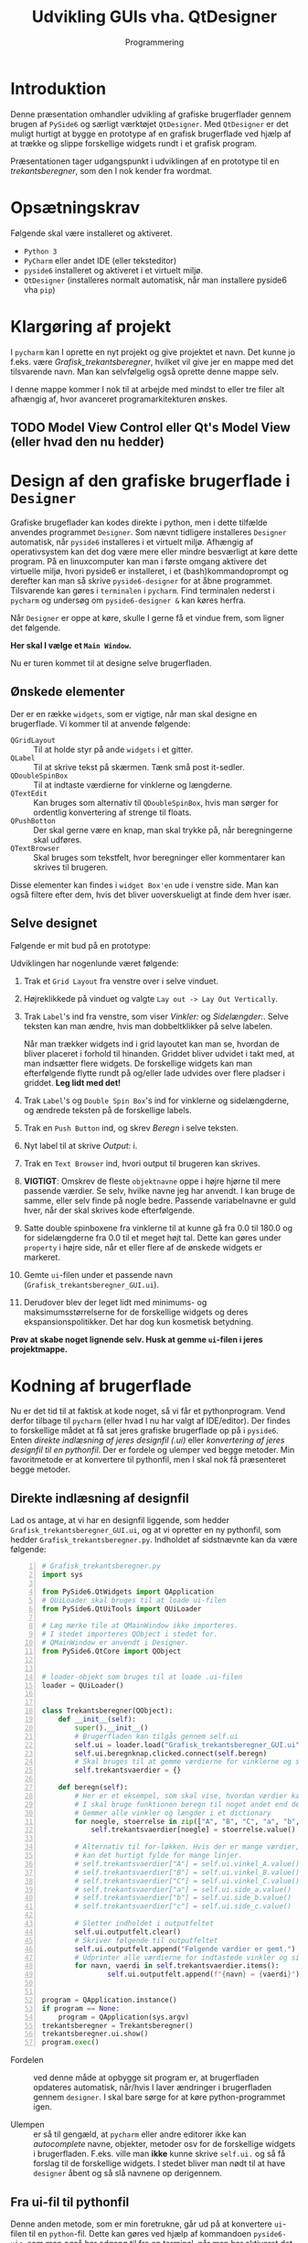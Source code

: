 #+title: Udvikling GUIs vha. QtDesigner
#+subtitle: Programmering
#+options: toc:nil timestamp:nil ^:{}

* Introduktion

Denne præsentation omhandler udvikling af grafiske brugerflader gennem brugen af =PySide6= og særligt værktøjet =QtDesigner=. Med =QtDesigner= er det muligt hurtigt at bygge en prototype af en grafisk brugerflade ved hjælp af at trække og slippe forskellige widgets rundt i et grafisk program.

Præsentationen tager udgangspunkt i udviklingen af en prototype til en /trekantsberegner/, som den I nok kender fra wordmat.


* Opsætningskrav
Følgende skal være installeret og aktiveret.

- ~Python 3~
- ~PyCharm~ eller andet IDE (eller teksteditor)
- ~pyside6~ installeret og aktiveret i et virtuelt miljø.
- ~QtDesigner~ (installeres normalt automatisk, når man installere pyside6 vha ~pip~)


* Klargøring af projekt
I =pycharm= kan I oprette en nyt projekt og give projektet et navn. Det kunne jo f.eks. være /Grafisk_trekantsberegner/, hvilket vil give jer en mappe med det tilsvarende navn. Man kan selvfølgelig også oprette denne mappe selv.

I denne mappe kommer I nok til at arbejde med mindst to eller tre filer alt afhængig af, hvor avanceret programarkitekturen ønskes. 

** TODO Model View Control eller Qt's Model View (eller hvad den nu hedder)

* Design af den grafiske brugerflade i =Designer=
Grafiske brugeflader kan kodes direkte i python, men i dette tilfælde anvendes programmet =Designer=. Som nævnt tidligere installeres =Designer= automatisk, når =pyside6= installeres i et virtuelt miljø. Afhængig af operativsystem kan det dog være mere eller mindre besværligt at køre dette program. På en linuxcomputer kan man i første omgang aktivere det virtuelle miljø, hvori pyside6 er installeret, i et (bash)kommandoprompt og derefter kan man så skrive =pyside6-designer= for at åbne programmet. Tilsvarende kan gøres i =terminalen= i =pycharm=. Find terminalen nederst i =pycharm= og undersøg om =pyside6-designer &= kan køres herfra.

Når =Designer= er oppe at køre, skulle I gerne få et vindue frem, som ligner det følgende.

#+attr_html: :width 100%
[[./img/Designer_first_window.png]]


*Her skal I vælge et =Main Window=.*

Nu er turen kommet til at designe selve brugerfladen.

** Ønskede elementer
Der er en række =widgets=, som er vigtige, når man skal designe en brugerflade. Vi kommer til at anvende følgende:

- =QGridLayout= :: Til at holde styr på ande =widgets= i et gitter.
- =QLabel= :: Til at skrive tekst på skærmen. Tænk små post it-sedler.
- =QDoubleSpinBox= :: Til at indtaste værdierne for vinklerne og længderne.
- =QTextEdit= :: Kan bruges som alternativ til =QDoubleSpinBox=, hvis man sørger for ordentlig konvertering af strenge til floats.
- =QPushBotton= :: Der skal gerne være en knap, man skal trykke på, når beregningerne skal udføres.
- =QTextBrowser= :: Skal bruges som tekstfelt, hvor beregninger eller kommentarer kan skrives til brugeren.


Disse elementer kan findes i =widget Box'en= ude i venstre side. Man kan også filtere efter dem, hvis det bliver uoverskueligt at finde dem hver især.

** Selve designet
Følgende er mit bud på en prototype:

#+attr_html: :width 100%
[[./img/Design_af_brugerfladen.png]]


Udviklingen har nogenlunde været følgende:

1. Trak et =Grid Layout= fra venstre over i selve vinduet.
2. Højreklikkede på vinduet og valgte =Lay out -> Lay Out Vertically=.
3. Trak =Label='s ind fra venstre, som viser /Vinkler:/ og /Sidelængder:/. Selve teksten kan man ændre, hvis man dobbeltklikker på selve labelen.

   Når man trækker widgets ind i grid layoutet kan man se, hvordan de bliver placeret i forhold til hinanden. Griddet bliver udvidet i takt med, at man indsætter flere widgets. De forskellige widgets kan man efterfølgende flytte rundt på og/eller lade udvides over flere pladser i griddet. *Leg lidt med det!*
4. Trak =Label='s og =Double Spin Box='s ind for vinklerne og sidelængderne, og ændrede teksten på de forskellige labels.
5. Trak en =Push Button= ind, og skrev /Beregn/ i selve teksten.
6. Nyt label til at skrive /Output:/ i.
7. Trak en =Text Browser= ind, hvori output til brugeren kan skrives.
8. *VIGTIGT*: Omskrev de fleste =objektnavne= oppe i højre hjørne til mere passende værdier. Se selv, hvilke navne jeg har anvendt. I kan bruge de samme, eller selv finde på nogle bedre. Passende variabelnavne er guld hver, når der skal skrives kode efterfølgende.
9. Satte double spinboxene fra vinklerne til at kunne gå fra 0.0 til 180.0 og for sidelængderne fra 0.0 til et meget højt tal. Dette kan gøres under =property= i højre side, når et eller flere af de ønskede widgets er markeret.
10. Gemte =ui=-filen under et passende navn (=Grafisk_trekantsberegner_GUI.ui=).
11. Derudover blev der leget lidt med minimums- og maksimumsstørrelserne for de forskellige widgets og deres ekspansionspolitikker. Det har dog kun kosmetisk betydning.


*Prøv at skabe noget lignende selv. Husk at gemme =ui=-filen i jeres projektmappe.*

* Kodning af brugerflade
Nu er det tid til at faktisk at kode noget, så vi får et pythonprogram. Vend derfor tilbage til =pycharm= (eller hvad I nu har valgt af IDE/editor). Der findes to forskellige mådet at få sat jeres grafiske brugerflade op på i =pyside6=. Enten /direkte indlæsning af jeres designfil (.ui)/ eller /konvertering af jeres designfil til en pythonfil/. Der er fordele og ulemper ved begge metoder. Min favoritmetode er at konvertere til pythonfil, men I skal nok få præsenteret begge metoder.

** Direkte indlæsning af designfil
Lad os antage, at vi har en designfil liggende, som hedder =Grafisk_trekantsberegner_GUI.ui=, og at vi opretter en ny pythonfil, som hedder =Grafisk_trekantsberegner.py=. Indholdet af sidstnævnte kan da være følgende:

#+begin_src python -n :exports both :results output :eval never-export :comments link :tangle Grafisk_trekantsberegner.py
# Grafisk_trekantsberegner.py
import sys

from PySide6.QtWidgets import QApplication
# QUiLoader skal bruges til at loade ui-filen
from PySide6.QtUiTools import QUiLoader

# Læg mærke tile at QMainWindow ikke importeres.
# I stedet importeres QObject i stedet for.
# QMainWindow er anvendt i Designer.
from PySide6.QtCore import QObject


# loader-objekt som bruges til at loade .ui-filen
loader = QUiLoader()


class Trekantsberegner(QObject):
    def __init__(self):
        super().__init__()
        # Brugerfladen kan tilgås gennem self.ui
        self.ui = loader.load("Grafisk_trekantsberegner_GUI.ui", None)
        self.ui.beregnknap.clicked.connect(self.beregn)
        # Skal bruges til at gemme værdierne for vinklerne og sidelængderne
        self.trekantsvaerdier = {}

    def beregn(self):
        # Her er et eksempel, som skal vise, hvordan værdier kan gemmes
        # I skal bruge funktionen beregn til noget andet end dette eksempel
        # Gemmer alle vinkler og længder i et dictionary
        for noegle, stoerrelse in zip(["A", "B", "C", "a", "b", "c"],[self.ui.vinkel_A, self.ui.vinkel_B, self.ui.vinkel_C, self.ui.side_a, self.ui.side_b, self.ui.side_c]):
            self.trekantsvaerdier[noegle] = stoerrelse.value()

        # Alternativ til for-løkken. Hvis der er mange værdier, der skal gemmes,
        # kan det hurtigt fylde for mange linjer.
        # self.trekantsvaerdier["A"] = self.ui.vinkel_A.value()
        # self.trekantsvaerdier["B"] = self.ui.vinkel_B.value()
        # self.trekantsvaerdier["C"] = self.ui.vinkel_C.value()
        # self.trekantsvaerdier["a"] = self.ui.side_a.value()
        # self.trekantsvaerdier["b"] = self.ui.side_b.value()
        # self.trekantsvaerdier["c"] = self.ui.side_c.value()

        # Sletter indholdet i outputfeltet
        self.ui.outputfelt.clear()
        # Skriver følgende til outputfeltet
        self.ui.outputfelt.append("Følgende værdier er gemt.")
        # Udprinter alle værdierne for indtastede vinkler og sider
        for navn, vaerdi in self.trekantsvaerdier.items():
                self.ui.outputfelt.append(f"{navn} = {vaerdi}")


program = QApplication.instance()
if program == None:
    program = QApplication(sys.argv)
trekantsberegner = Trekantsberegner()
trekantsberegner.ui.show()
program.exec()
#+end_src

- Fordelen :: ved denne måde at opbygge sit program er, at brugerfladen opdateres automatisk, når/hvis I laver ændringer i brugerfladen gennem ~designer~. I skal bare sørge for at køre python-programmet igen. 

- Ulempen :: er så til gengæld, at ~pycharm~ eller andre editorer ikke kan /autocomplete/ navne, objekter, metoder osv for de forskellige widgets i brugerfladen. F.eks. ville man *ikke* kunne skrive ~self.ui.~ og så få forslag til de forskellige widgets. I stedet bliver man nødt til at have ~designer~ åbent og så slå navnene op derigennem.

** Fra ui-fil til pythonfil

Denne anden metode, som er min foretrukne, går ud på at konvertere =ui=-filen til en =python=-fil. Dette kan gøres ved hjælp af kommandoen =pyside6-uic=, som man også har adgang til fra en terminal, når man har aktiveret det virtuelle miljø, som indeholder =PySide6=. I =pycharm= kan man gøre følgende:

1. Tryk på fanen =Terminal= i den nederste bjælke.
2. I terminalen skriver I nu f.eks. =pyside6-uic Grafisk_trekantsberegner_GUI.ui > Grafisk_trekantsberegner_GUI.py=
3. Hver gang I laver ændringer i den grafiske brugerflade gennem =Designer=, skal I huske at køre ovenstående kommando.


Følgende kode er en måde at bygge det grafiske program på, når GUI'en er blevet konverteret til en pythonfil.

#+begin_src python -n :exports both :results output :eval never-export :comments link :tangle Grafisk_trekantsberegner_konvertering_til_python.py
import sys

# Import af de almindelige elementer i pyside6
from PySide6.QtWidgets import QApplication, QMainWindow
# Import af brugerfladen, som netop er konverteret til en pythonfil hva pyside6-uic
from Grafisk_trekantsberegner_GUI import Ui_TrekantsberegnerVindue

# Vores trekantsberegner starter med at nedarve fra QMainWindow, da det var det,
# vi valgte, da vi designede vores applikation
class Trekantsberegner(QMainWindow):
    def __init__(self):
        super().__init__()
        # Her oprettes self.ui ud fra den klasse som er i den genererede pythonfil
        # altså den samme klasse, som er importeret i starten af denne fil
        self.ui = Ui_TrekantsberegnerVindue()
        # Nedenfor sætte selve brugerfladen op. Metoden kan man finde i GUI-pythonfilen.
        self.ui.setupUi(self)

        # Her sættes signal og slot op for beregn knappen.
        self.ui.beregnknap.clicked.connect(self.beregn)

        # Skal bruges til at gemme værdierne for vinklerne og sidelængderne
        self.trekantsvaerdier = {}

    def beregn(self):
        # Indholdet i denne metode er det samme som i forrige eksempel med indlæsning af ui-filen.

        # Her er et eksempel, som skal vise, hvordan værdier kan gemmes
        # I skal bruge funktionen beregn til noget andet end dette eksempel
        # Gemmer alle vinkler og længder i et dictionary
        for noegle, stoerrelse in zip(["A", "B", "C", "a", "b", "c"],[self.ui.vinkel_A, self.ui.vinkel_B, self.ui.vinkel_C, self.ui.side_a, self.ui.side_b, self.ui.side_c]):
            self.trekantsvaerdier[noegle] = stoerrelse.value()

        # Alternativ til for-løkken. Hvis der er mange værdier, der skal gemmes,
        # kan det hurtigt fylde for mange linjer.
        # self.trekantsvaerdier["A"] = self.ui.vinkel_A.value()
        # self.trekantsvaerdier["B"] = self.ui.vinkel_B.value()
        # self.trekantsvaerdier["C"] = self.ui.vinkel_C.value()
        # self.trekantsvaerdier["a"] = self.ui.side_a.value()
        # self.trekantsvaerdier["b"] = self.ui.side_b.value()
        # self.trekantsvaerdier["c"] = self.ui.side_c.value()

        # Sletter indholdet i outputfeltet
        self.ui.outputfelt.clear()
        # Skriver følgende til outputfeltet
        self.ui.outputfelt.append("Følgende værdier er gemt.")
        # Udprinter alle værdierne for indtastede vinkler og sider
        for navn, vaerdi in self.trekantsvaerdier.items():
                self.ui.outputfelt.append(f"{navn} = {vaerdi}")


program = QApplication.instance()
if program == None:
    program = QApplication(sys.argv)
trekantsberegner = Trekantsberegner()
# Læg mærke til at det nu er trekantsberegner, som har metoden show,
# og ikke trekantsberegner.ui.
trekantsberegner.show()
program.exec()
#+end_src

- Fordelen :: ved denne fremgangsmåde er, at pycharm eller andre udviklingsværktøjer til python vil kunne autocomplete navne, funktioner, metoder osv i takt med at koden skrives. Det gør udviklingen nemmere.

- Ulempen :: er, at man skal huske at køre kommandoen =pyside6-uic Grafisk_Trekantsberegner_GUI.ui > Grafisk_Trekantsberegner_GUI.py= i en terminal hver gang, der er foretaget ændringer i ~Designer~.


* Selve logikken bag en trekantsberegner
Nu er det op til jer at udvikle funktioner og algoritmer, som kan løse trekanter. Hvis jeg var jer, ville jeg starte med at oprette en ny pythonfil, som for det første skal indeholde en række funktioner, som kan returnere vinkler og sidelængder ved hjælp af trigonometri. En opstart kunne se ud som følger:

#+begin_src python -n :exports both :results output :eval never-export :comments link :tangle logik_til_trekantesberegner.py
import math

def sidelaengde_vha_cosrel(side_1, side_2, vinkel_imellem):
    """Returnerer sidelængden i en trekant vha cosinusrelationen, hvis man anvender to sidelængder og den mellemliggende vinkel. Vinklen antages at være i grader."""
    return (side_1**2 + side_2**2 - 2 * side_1 * side_2 * math.cos(math.radians(vinkel_imellem)))**0.5

def sidelaengde_vha_sinrel(side_1, vinkel_1, vinkel_2):
    """Returnerer sidelængden i en trekant vha sinusrelationen, hvis man anvender en side og dens modstående vinkel, samt en anden kendt vinkel. Den returnerede sidelængde står overfor vinkel_2. Alle vinkler antages at være i grader."""
    return side_1 * math.sin(math.radians(vinkel_2)) / math.sin(math.radians(vinkel_1)) 

# Her fra må I selv finde på flere funktioner og en eller flere algoritmer, som kan løse en vilkårlig trekant.
#+end_src


God arbejdslyst!
